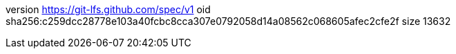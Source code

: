 version https://git-lfs.github.com/spec/v1
oid sha256:c259dcc28778e103a40fcbc8cca307e0792058d14a08562c068605afec2cfe2f
size 13632
